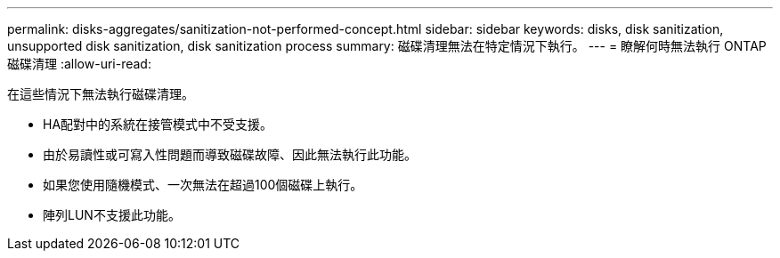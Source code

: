 ---
permalink: disks-aggregates/sanitization-not-performed-concept.html 
sidebar: sidebar 
keywords: disks, disk sanitization, unsupported disk sanitization, disk sanitization process 
summary: 磁碟清理無法在特定情況下執行。 
---
= 瞭解何時無法執行 ONTAP 磁碟清理
:allow-uri-read: 


[role="lead"]
在這些情況下無法執行磁碟清理。

* HA配對中的系統在接管模式中不受支援。
* 由於易讀性或可寫入性問題而導致磁碟故障、因此無法執行此功能。
* 如果您使用隨機模式、一次無法在超過100個磁碟上執行。
* 陣列LUN不支援此功能。

